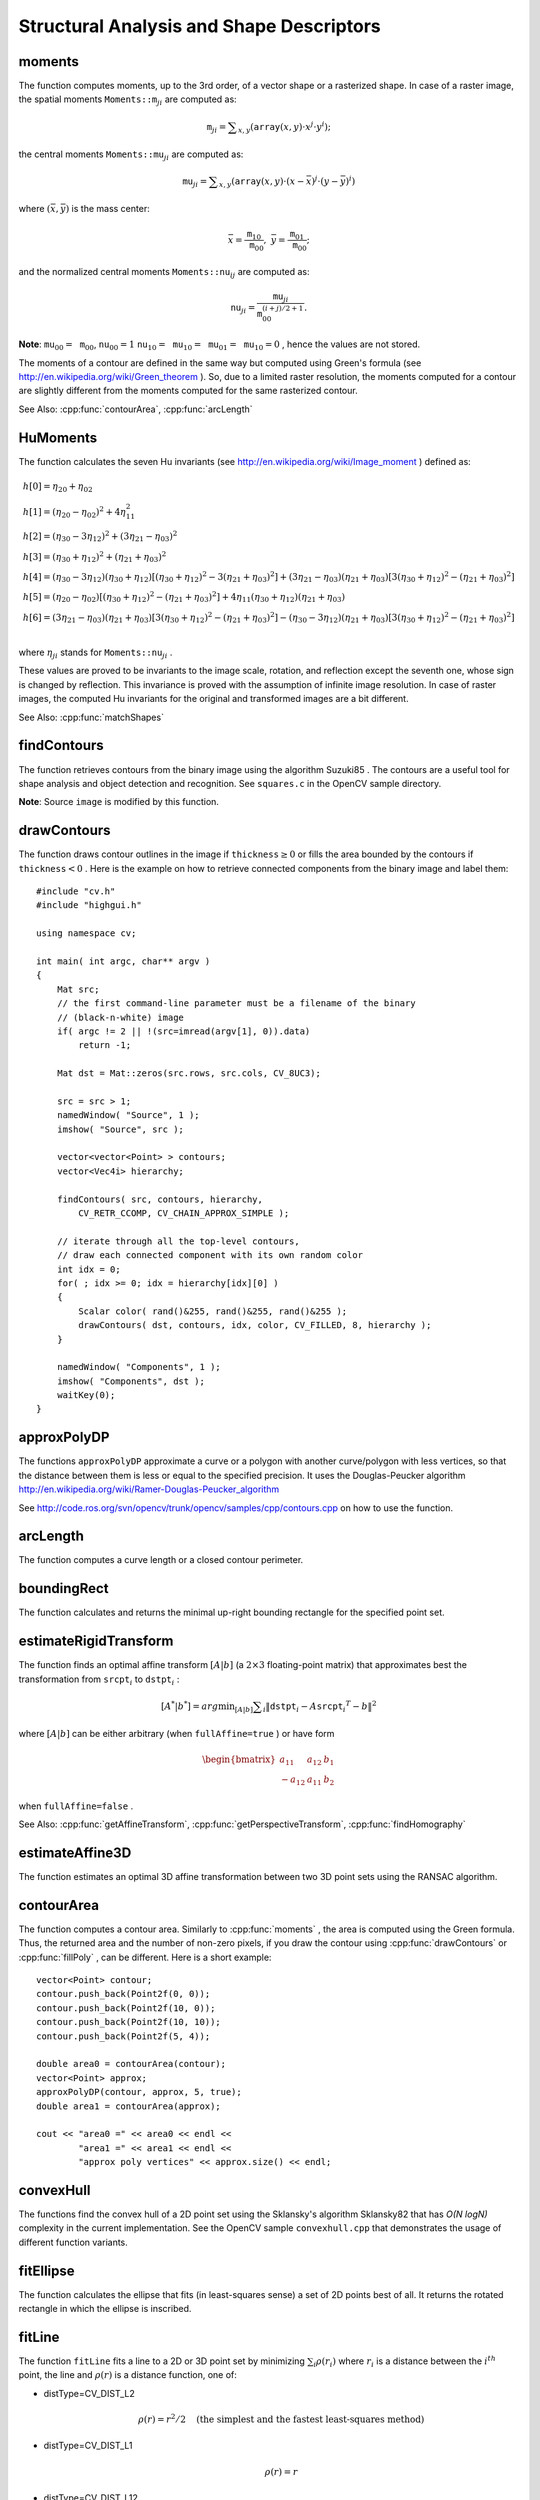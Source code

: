 Structural Analysis and Shape Descriptors
=========================================

.. highlight:: cpp

.. index:: moments

moments
-----------
.. cpp:function:: Moments moments( InputArray array, bool binaryImage=false )

    Calculates all of the moments up to the third order of a polygon or rasterized shape where the class ``Moments`` is defined as: ::

    class Moments
    {
    public:
        Moments();
        Moments(double m00, double m10, double m01, double m20, double m11,
                double m02, double m30, double m21, double m12, double m03 );
        Moments( const CvMoments& moments );
        operator CvMoments() const;

        // spatial moments
        double  m00, m10, m01, m20, m11, m02, m30, m21, m12, m03;
        // central moments
        double  mu20, mu11, mu02, mu30, mu21, mu12, mu03;
        // central normalized moments
        double  nu20, nu11, nu02, nu30, nu21, nu12, nu03;
    };

    :param array: A raster image (single-channel, 8-bit or floating-point 2D array) or an array ( :math:`1 \times N`  or  :math:`N \times 1` ) of 2D points (``Point``  or  ``Point2f`` ).

    :param binaryImage: If it is true, all non-zero image pixels are treated as 1's. The parameter is used for images only.

The function computes moments, up to the 3rd order, of a vector shape or a rasterized shape.
In case of a raster image, the spatial moments
:math:`\texttt{Moments::m}_{ji}` are computed as:

.. math::

    \texttt{m} _{ji}= \sum _{x,y}  \left ( \texttt{array} (x,y)  \cdot x^j  \cdot y^i \right );

the central moments
:math:`\texttt{Moments::mu}_{ji}` are computed as:

.. math::

    \texttt{mu} _{ji}= \sum _{x,y}  \left ( \texttt{array} (x,y)  \cdot (x -  \bar{x} )^j  \cdot (y -  \bar{y} )^i \right )

where
:math:`(\bar{x}, \bar{y})` is the mass center:

.. math::

    \bar{x} = \frac{\texttt{m}_{10}}{\texttt{m}_{00}} , \; \bar{y} = \frac{\texttt{m}_{01}}{\texttt{m}_{00}};

and the normalized central moments
:math:`\texttt{Moments::nu}_{ij}` are computed as:

.. math::

    \texttt{nu} _{ji}= \frac{\texttt{mu}_{ji}}{\texttt{m}_{00}^{(i+j)/2+1}} .

**Note**:
:math:`\texttt{mu}_{00}=\texttt{m}_{00}`,
:math:`\texttt{nu}_{00}=1` 
:math:`\texttt{nu}_{10}=\texttt{mu}_{10}=\texttt{mu}_{01}=\texttt{mu}_{10}=0` , hence the values are not stored.

The moments of a contour are defined in the same way but computed using Green's formula
(see
http://en.wikipedia.org/wiki/Green_theorem
). So, due to a limited raster resolution, the moments computed for a contour are slightly different from the moments computed for the same rasterized contour.

See Also:
:cpp:func:`contourArea`,
:cpp:func:`arcLength`

.. index:: HuMoments

HuMoments
-------------
.. cpp:function:: void HuMoments( const Moments& moments, double h[7] )

    Calculates the seven Hu invariants.

    :param moments: Input moments computed with  :cpp:func:`moments` .
    :param h: Output Hu invariants.

The function calculates the seven Hu invariants (see
http://en.wikipedia.org/wiki/Image_moment
) defined as:

.. math::

    \begin{array}{l} h[0]= \eta _{20}+ \eta _{02} \\ h[1]=( \eta _{20}- \eta _{02})^{2}+4 \eta _{11}^{2} \\ h[2]=( \eta _{30}-3 \eta _{12})^{2}+ (3 \eta _{21}- \eta _{03})^{2} \\ h[3]=( \eta _{30}+ \eta _{12})^{2}+ ( \eta _{21}+ \eta _{03})^{2} \\ h[4]=( \eta _{30}-3 \eta _{12})( \eta _{30}+ \eta _{12})[( \eta _{30}+ \eta _{12})^{2}-3( \eta _{21}+ \eta _{03})^{2}]+(3 \eta _{21}- \eta _{03})( \eta _{21}+ \eta _{03})[3( \eta _{30}+ \eta _{12})^{2}-( \eta _{21}+ \eta _{03})^{2}] \\ h[5]=( \eta _{20}- \eta _{02})[( \eta _{30}+ \eta _{12})^{2}- ( \eta _{21}+ \eta _{03})^{2}]+4 \eta _{11}( \eta _{30}+ \eta _{12})( \eta _{21}+ \eta _{03}) \\ h[6]=(3 \eta _{21}- \eta _{03})( \eta _{21}+ \eta _{03})[3( \eta _{30}+ \eta _{12})^{2}-( \eta _{21}+ \eta _{03})^{2}]-( \eta _{30}-3 \eta _{12})( \eta _{21}+ \eta _{03})[3( \eta _{30}+ \eta _{12})^{2}-( \eta _{21}+ \eta _{03})^{2}] \\ \end{array}

where
:math:`\eta_{ji}` stands for
:math:`\texttt{Moments::nu}_{ji}` .

These values are proved to be invariants to the image scale, rotation, and reflection except the seventh one, whose sign is changed by reflection. This invariance is proved with the assumption of infinite image resolution. In case of raster images, the computed Hu invariants for the original and transformed images are a bit different.

See Also:
:cpp:func:`matchShapes`

.. index:: findContours

findContours
----------------
.. cpp:function:: void findContours( InputArray image, OutputArrayOfArrays contours,                   OutputArray hierarchy, int mode, int method, Point offset=Point())

.. cpp:function:: void findContours( InputArray image, OutputArrayOfArrays contours, int mode, int method, Point offset=Point())

    Finds contours in a binary image.

    :param image: Source, an 8-bit single-channel image. Non-zero pixels are treated as 1's. Zero pixels remain 0's, so the image is treated as  ``binary`` . You can use  :cpp:func:`compare` ,  :cpp:func:`inRange` ,  :cpp:func:`threshold` ,  :cpp:func:`adaptiveThreshold` ,  :cpp:func:`Canny` , and others to create a binary image out of a grayscale or color one. The function modifies the  ``image``  while extracting the contours.

    :param contours: Detected contours. Each contour is stored as a vector of points.

    :param hiararchy: Optional output vector containing information about the image topology. It has as many elements as the number of contours. For each contour  ``contours[i]`` , the elements  ``hierarchy[i][0]`` ,  ``hiearchy[i][1]`` ,  ``hiearchy[i][2]`` , and  ``hiearchy[i][3]``  are set to 0-based indices in  ``contours``  of the next and previous contours at the same hierarchical level: the first child contour and the parent contour, respectively. If for a contour  ``i``  there are no next, previous, parent, or nested contours, the corresponding elements of  ``hierarchy[i]``  will be negative.

    :param mode: Contour retrieval mode.

            * **CV_RETR_EXTERNAL** retrieves only the extreme outer contours. It sets  ``hierarchy[i][2]=hierarchy[i][3]=-1``  for all the contours.

            * **CV_RETR_LIST** retrieves all of the contours without establishing any hierarchical relationships.

            * **CV_RETR_CCOMP** retrieves all of the contours and organizes them into a two-level hierarchy. At the top level, there are external boundaries of the components. At the second level, there are boundaries of the holes. If there is another contour inside a hole of a connected component, it is still put at the top level.

            * **CV_RETR_TREE** retrieves all of the contours and reconstructs a full hierarchy of nested contours. This full hierarchy is built and shown in the OpenCV  ``contours.c``  demo.

    :param method: Contour approximation method.

            * **CV_CHAIN_APPROX_NONE** stores absolutely all the contour points. That is, any 2 subsequent points ``(x1,y1)`` and ``(x2,y2)`` of the contour will be either horizontal, vertical or diagonal neighbors, that is, ``max(abs(x1-x2),abs(y2-y1))==1``.

            * **CV_CHAIN_APPROX_SIMPLE** compresses horizontal, vertical, and diagonal segments and leaves only their end points. For example, an up-right rectangular contour is encoded with 4 points.

            * **CV_CHAIN_APPROX_TC89_L1,CV_CHAIN_APPROX_TC89_KCOS** applies one of the flavors of the Teh-Chin chain approximation algorithm. See  TehChin89 for details.

    :param offset: Optional offset by which every contour point is shifted. This is useful if the contours are extracted from the image ROI and then they should be analyzed in the whole image context.

The function retrieves contours from the binary image using the algorithm
Suzuki85
. The contours are a useful tool for shape analysis and object detection and recognition. See ``squares.c`` in the OpenCV sample directory.

**Note**:
Source ``image`` is modified by this function.

.. index:: drawContours

drawContours
----------------
.. cpp:function:: void drawContours( InputOutputArray image, InputArrayOfArrays contours,                   int contourIdx, const Scalar& color, int thickness=1, int lineType=8, InputArray hierarchy=None(), int maxLevel=INT_MAX, Point offset=Point() )

    Draws contours outlines or filled contours.

    :param image: Destination image.

    :param contours: All the input contours. Each contour is stored as a point vector.

    :param contourIdx: Parameter indicating a contour to draw. If it is negative, all the contours are drawn.

    :param color: Color of the contours.
	
    :param thickness: Thickness of lines the contours are drawn with. If it is negative (for example,  ``thickness=CV_FILLED`` ), the contour interiors are
        drawn.

    :param lineType: Line connectivity. See  :cpp:func:`line`  for details.

    :param hierarchy: Optional information about hierarchy. It is only needed if you want to draw only some of the  contours (see  ``maxLevel`` ).

    :param maxLevel: Maximal level for drawn contours. If it is 0, only
        the specified contour is drawn. If it is 1, the function draws the contour(s) and all the nested contours. If it is 2, the function draws the contours, all the nested contours, all the nested-to-nested contours, and so on. This parameter is only taken into account when there is  ``hierarchy``  available.

    :param offset: Optional contour shift parameter. Shift all the drawn contours by the specified  :math:`\texttt{offset}=(dx,dy)` .

The function draws contour outlines in the image if
:math:`\texttt{thickness} \ge 0` or fills the area bounded by the contours if
:math:`\texttt{thickness}<0` . Here is the example on how to retrieve connected components from the binary image and label them: ::

    #include "cv.h"
    #include "highgui.h"

    using namespace cv;

    int main( int argc, char** argv )
    {
        Mat src;
        // the first command-line parameter must be a filename of the binary
        // (black-n-white) image
        if( argc != 2 || !(src=imread(argv[1], 0)).data)
            return -1;

        Mat dst = Mat::zeros(src.rows, src.cols, CV_8UC3);

        src = src > 1;
        namedWindow( "Source", 1 );
        imshow( "Source", src );

        vector<vector<Point> > contours;
        vector<Vec4i> hierarchy;

        findContours( src, contours, hierarchy,
            CV_RETR_CCOMP, CV_CHAIN_APPROX_SIMPLE );

        // iterate through all the top-level contours,
        // draw each connected component with its own random color
        int idx = 0;
        for( ; idx >= 0; idx = hierarchy[idx][0] )
        {
            Scalar color( rand()&255, rand()&255, rand()&255 );
            drawContours( dst, contours, idx, color, CV_FILLED, 8, hierarchy );
        }

        namedWindow( "Components", 1 );
        imshow( "Components", dst );
        waitKey(0);
    }

.. index:: approxPolyDP

approxPolyDP
----------------
.. cpp:function:: void approxPolyDP( InputArray curve, OutputArray approxCurve, double epsilon, bool closed )

    Approximates a polygonal curve(s) with the specified precision.

    :param curve: Input vector of 2d point, stored in ``std::vector`` or ``Mat``.

    :param approxCurve: Result of the approximation. The type should match the type of the input curve.

    :param epsilon: Parameter specifying the approximation accuracy. This is the maximum distance between the original curve and its approximation.

    :param closed: If true, the approximated curve is closed (its first and last vertices are connected). Otherwise, it is not closed.

The functions ``approxPolyDP`` approximate a curve or a polygon with another curve/polygon with less vertices, so that the distance between them is less or equal to the specified precision. It uses the Douglas-Peucker algorithm
http://en.wikipedia.org/wiki/Ramer-Douglas-Peucker_algorithm

See http://code.ros.org/svn/opencv/trunk/opencv/samples/cpp/contours.cpp on how to use the function.

.. index:: arcLength

arcLength
-------------
.. cpp:function:: double arcLength( InputArray curve, bool closed )

    Calculates a contour perimeter or a curve length.

    :param curve: Input vector of 2D points, stored in ``std::vector`` or ``Mat``.

    :param closed: Flag indicating whether the curve is closed or not.

The function computes a curve length or a closed contour perimeter.

.. index:: boundingRect

boundingRect
----------------
.. cpp:function:: Rect boundingRect( InputArray points )

    Calculates the up-right bounding rectangle of a point set.

    :param points: Input 2D point set, stored in ``std::vector`` or ``Mat``.

The function calculates and returns the minimal up-right bounding rectangle for the specified point set.

.. index:: estimateRigidTransform

estimateRigidTransform
--------------------------
.. cpp:function:: Mat estimateRigidTransform( InputArray srcpt, InputArray dstpt, bool fullAffine )

    Computes an optimal affine transformation between two 2D point sets.

    :param srcpt: The first input 2D point set, stored in ``std::vector`` or ``Mat``.

    :param dst: The second input 2D point set of the same size and the same type as  ``A`` .

    :param fullAffine: If true, the function finds an optimal affine transformation with no additional resrictions (6 degrees of freedom). Otherwise, the class of transformations to choose from is limited to combinations of translation, rotation, and uniform scaling (5 degrees of freedom).

The function finds an optimal affine transform
:math:`[A|b]` (a
:math:`2 \times 3` floating-point matrix) that approximates best the transformation from
:math:`\texttt{srcpt}_i` to
:math:`\texttt{dstpt}_i` : 

.. math::

    [A^*|b^*] = arg  \min _{[A|b]}  \sum _i  \| \texttt{dstpt} _i - A { \texttt{srcpt} _i}^T - b  \| ^2

where
:math:`[A|b]` can be either arbitrary (when ``fullAffine=true`` ) or have form

.. math::

    \begin{bmatrix} a_{11} & a_{12} & b_1  \\ -a_{12} & a_{11} & b_2  \end{bmatrix}

when ``fullAffine=false`` .

See Also:
:cpp:func:`getAffineTransform`,
:cpp:func:`getPerspectiveTransform`,
:cpp:func:`findHomography`

.. index:: estimateAffine3D

estimateAffine3D
--------------------
.. cpp:function:: int estimateAffine3D(InputArray srcpt, InputArray dstpt, OutputArray out,                     OutputArray outliers, double ransacThreshold = 3.0, double confidence = 0.99)

    Computes an optimal affine transformation between two 3D point sets.

    :param srcpt: The first input 3D point set.

    :param dstpt: The second input 3D point set.

    :param out: Output 3D affine transformation matrix  :math:`3 \times 4` .

    :param outliers: Output vector indicating which points are outliers.

    :param ransacThreshold: Maximum reprojection error in the RANSAC algorithm to consider a point as an inlier.

    :param confidence: The confidence level, between 0 and 1, that the estimated transformation will have. Anything between 0.95 and 0.99 is usually good enough. Too close to 1 values can slow down the estimation too much, lower than 0.8-0.9 confidence values can result in an incorrectly estimated transformation.

The function estimates an optimal 3D affine transformation between two 3D point sets using the RANSAC algorithm.

.. index:: contourArea

contourArea
---------------
.. cpp:function:: double contourArea( InputArray contour )

    Calculates a contour area.

    :param contour: Input vector of 2d points (contour vertices), stored in ``std::vector`` or ``Mat``.

The function computes a contour area. Similarly to
:cpp:func:`moments` , the area is computed using the Green formula. Thus, the returned area and the number of non-zero pixels, if you draw the contour using
:cpp:func:`drawContours` or
:cpp:func:`fillPoly` , can be different.
Here is a short example: ::

    vector<Point> contour;
    contour.push_back(Point2f(0, 0));
    contour.push_back(Point2f(10, 0));
    contour.push_back(Point2f(10, 10));
    contour.push_back(Point2f(5, 4));

    double area0 = contourArea(contour);
    vector<Point> approx;
    approxPolyDP(contour, approx, 5, true);
    double area1 = contourArea(approx);

    cout << "area0 =" << area0 << endl <<
            "area1 =" << area1 << endl <<
            "approx poly vertices" << approx.size() << endl;

.. index:: convexHull

convexHull
--------------
.. cpp:function:: void convexHull( InputArray points, OutputArray hull, bool clockwise=false, bool returnPoints=true )

    Finds the convex hull of a point set.

    :param points: Input 2D point set, stored in ``std::vector`` or ``Mat``.

    :param hull: Output convex hull. It is either an integer vector of indices or vector of points. In the first case the ``hull`` elements are 0-based indices of the convex hull points in the original array (since the set of convex hull points is a subset of the original point set). In the second case ``hull`` elements will be the convex hull points themselves.

    :param clockwise: Orientation flag. If true, the output convex hull will be oriented clockwise. Otherwise, it will be oriented counter-clockwise. The usual screen coordinate system is assumed where the origin is at the top-left corner, x axis is oriented to the right, and y axis is oriented downwards.
    
    :param returnPoints: Operation flag. In the case of matrix, when the flag is true, the function will return convex hull points, otherwise it will return indices of the convex hull points. When the output array is ``std::vector``, the flag is ignored, and the output depends on the type of the vector - ``std::vector<int>`` implies ``returnPoints=true``, ``std::vector<Point>`` implies ``returnPoints=false``.

The functions find the convex hull of a 2D point set using the Sklansky's algorithm
Sklansky82
that has
*O(N logN)* complexity in the current implementation. See the OpenCV sample ``convexhull.cpp`` that demonstrates the usage of different function variants.

.. index:: fitEllipse

fitEllipse
--------------
.. cpp:function:: RotatedRect fitEllipse( InputArray points )

    Fits an ellipse around a set of 2D points.

    :param points: Input vector of 2D points, stored in ``std::vector<>`` or ``Mat``.

The function calculates the ellipse that fits (in least-squares sense) a set of 2D points best of all. It returns the rotated rectangle in which the ellipse is inscribed.

.. index:: fitLine

fitLine
-----------
.. cpp:function:: void fitLine( InputArray points, OutputArray line, int distType, double param, double reps, double aeps )

    Fits a line to a 2D or 3D point set.

    :param points: Input vector of 2D or 3D points, stored in ``std::vector<>`` or ``Mat``.

    :param line: Output line parameters. In case of 2D fitting it should be a vector of 4 elements (like ``Vec4f``) - ``(vx, vy, x0, y0)``,  where  ``(vx, vy)``  is a normalized vector collinear to the line and  ``(x0, y0)``  is a point on the line. In case of 3D fitting, it should be a vector of 6 elements (like  ``Vec6f``) - ``(vx, vy, vz, x0, y0, z0)``, where ``(vx, vy, vz)`` is a normalized vector collinear to the line and ``(x0, y0, z0)`` is a point on the line.

    :param distType: Distance used by the M-estimator (see the discussion).

    :param param: Numerical parameter ( ``C`` ) for some types of distances. If it is 0, an optimal value is chosen.

    :param reps, aeps: Sufficient accuracy for the radius (distance between the coordinate origin and the line) and angle, respectively. 0.01 would be a good default value for both.

The function ``fitLine`` fits a line to a 2D or 3D point set by minimizing
:math:`\sum_i \rho(r_i)` where
:math:`r_i` is a distance between the
:math:`i^{th}` point, the line and
:math:`\rho(r)` is a distance function, one of:

* distType=CV\_DIST\_L2

    .. math::

        \rho (r) = r^2/2  \quad \text{(the simplest and the fastest least-squares method)}

* distType=CV\_DIST\_L1

    .. math::

        \rho (r) = r

* distType=CV\_DIST\_L12

    .. math::

        \rho (r) = 2  \cdot ( \sqrt{1 + \frac{r^2}{2}} - 1)

* distType=CV\_DIST\_FAIR

    .. math::

        \rho \left (r \right ) = C^2  \cdot \left (  \frac{r}{C} -  \log{\left(1 + \frac{r}{C}\right)} \right )  \quad \text{where} \quad C=1.3998

* distType=CV\_DIST\_WELSCH

    .. math::

        \rho \left (r \right ) =  \frac{C^2}{2} \cdot \left ( 1 -  \exp{\left(-\left(\frac{r}{C}\right)^2\right)} \right )  \quad \text{where} \quad C=2.9846

* distType=CV\_DIST\_HUBER

    .. math::

        \rho (r) =  \fork{r^2/2}{if $r < C$}{C \cdot (r-C/2)}{otherwise} \quad \text{where} \quad C=1.345

The algorithm is based on the M-estimator (
http://en.wikipedia.org/wiki/M-estimator
) technique that iteratively fits the line using the weighted least-squares algorithm. After each iteration the weights
:math:`w_i` are adjusted to be inversely proportional to
:math:`\rho(r_i)` .

.. index:: isContourConvex

isContourConvex
-------------------
.. cpp:function:: bool isContourConvex( InputArray contour )

    Tests a contour convexity.

    :param contour: The input vector of 2D points, stored in ``std::vector<>`` or ``Mat``.

The function tests whether the input contour is convex or not. The contour must be simple, that is, without self-intersections. Otherwise, the function output is undefined.

.. index:: minAreaRect

minAreaRect
---------------
.. cpp:function:: RotatedRect minAreaRect( InputArray points )

    Finds a rotated rectangle of the minimum area enclosing the input 2D point set.

    :param points: The input vector of 2D points, stored in ``std::vector<>`` or ``Mat``.

The function calculates and returns the minimum-area bounding rectangle (possibly rotated) for a specified point set. See the OpenCV sample ``minarea.cpp`` .

.. index:: minEnclosingCircle

minEnclosingCircle
----------------------
.. cpp:function:: void minEnclosingCircle( InputArray points, Point2f& center, float& radius )

    Finds a circle of the minimum area enclosing a 2D point set.

    :param points: The input vector of 2D points, stored in ``std::vector<>`` or ``Mat``.

    :param center: Output center of the circle.

    :param radius: Output radius of the circle.

The function finds the minimal enclosing circle of a 2D point set using an iterative algorithm. See the OpenCV sample ``minarea.cpp`` .

.. index:: matchShapes

matchShapes
---------------
.. cpp:function:: double matchShapes( InputArray object1, InputArray object2, int method, double parameter=0 )

    Compares two shapes.

    :param object1: The first contour or grayscale image.

    :param object2: The second contour or grayscale image.

    :param method: Comparison method: ``CV_CONTOUR_MATCH_I1`` , \ ``CV_CONTOURS_MATCH_I2`` \
        or ``CV_CONTOURS_MATCH_I3``  (see the details below).

    :param parameter: Method-specific parameter (not supported now).

The function compares two shapes. All three implemented methods use the Hu invariants (see
:cpp:func:`HuMoments` ) as follows (
:math:`A` denotes ``object1``,:math:`B` denotes ``object2`` ):

* method=CV\_CONTOUR\_MATCH\_I1

    .. math::

        I_1(A,B) =  \sum _{i=1...7}  \left |  \frac{1}{m^A_i} -  \frac{1}{m^B_i} \right |

* method=CV\_CONTOUR\_MATCH\_I2

    .. math::

        I_2(A,B) =  \sum _{i=1...7}  \left | m^A_i - m^B_i  \right |

* method=CV\_CONTOUR\_MATCH\_I3

    .. math::

        I_3(A,B) =  \sum _{i=1...7}  \frac{ \left| m^A_i - m^B_i \right| }{ \left| m^A_i \right| }

where

.. math::

    \begin{array}{l} m^A_i =  \mathrm{sign} (h^A_i)  \cdot \log{h^A_i} \\ m^B_i =  \mathrm{sign} (h^B_i)  \cdot \log{h^B_i} \end{array}

and
:math:`h^A_i, h^B_i` are the Hu moments of
:math:`A` and
:math:`B` , respectively.

.. index:: pointPolygonTest

pointPolygonTest
--------------------
.. cpp:function:: double pointPolygonTest( InputArray contour, Point2f pt, bool measureDist )

    Performs a point-in-contour test.

    :param contour: Input contour.

    :param pt: Point tested against the contour.

    :param measureDist: If true, the function estimates the signed distance from the point to the nearest contour edge. Otherwise, the function only checks if the point is inside a contour or not.

The function determines whether the
point is inside a contour, outside, or lies on an edge (or coincides
with a vertex). It returns positive (inside), negative (outside), or zero (on an edge) value,
correspondingly. When ``measureDist=false`` , the return value
is +1, -1, and 0, respectively. Otherwise, the return value
is a signed distance between the point and the nearest contour
edge.

Here is a sample output of the function where each image pixel is tested against the contour.

.. image:: pics/pointpolygon.png

